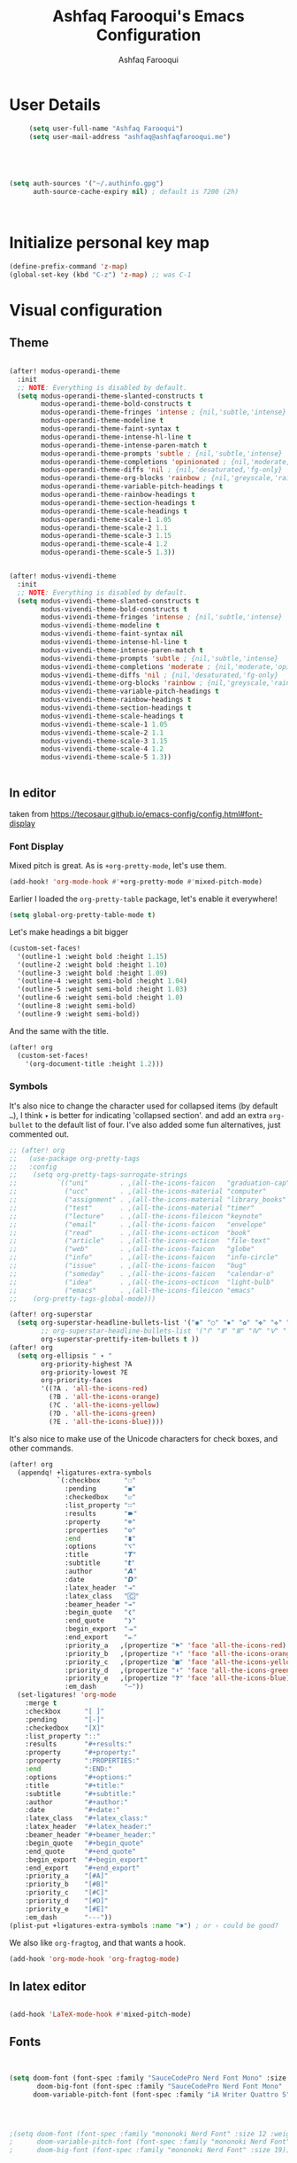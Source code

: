 # -*- mode: org; coding: utf-8; -*-
#+TITLE: Ashfaq Farooqui's Emacs Configuration
#+AUTHOR: Ashfaq Farooqui
#+EMAIL: ashfaq@ashfaqfarooqui.me
#+OPTIONS: toc:3 num:nil
#+startup: overview



* User Details
#+begin_src emacs-lisp
     (setq user-full-name "Ashfaq Farooqui")
     (setq user-mail-address "ashfaq@ashfaqfarooqui.me")





(setq auth-sources '("~/.authinfo.gpg")
      auth-source-cache-expiry nil) ; default is 7200 (2h)



#+end_src
* Initialize personal key map
#+begin_src emacs-lisp
(define-prefix-command 'z-map)
(global-set-key (kbd "C-z") 'z-map) ;; was C-1

#+end_src
#+RESULTS:
: org-mode
* Visual  configuration
** Theme
#+BEGIN_SRC emacs-lisp

(after! modus-operandi-theme
  :init
  ;; NOTE: Everything is disabled by default.
  (setq modus-operandi-theme-slanted-constructs t
        modus-operandi-theme-bold-constructs t
        modus-operandi-theme-fringes 'intense ; {nil,'subtle,'intense}
        modus-operandi-theme-modeline t
        modus-operandi-theme-faint-syntax t
        modus-operandi-theme-intense-hl-line t
        modus-operandi-theme-intense-paren-match t
        modus-operandi-theme-prompts 'subtle ; {nil,'subtle,'intense}
        modus-operandi-theme-completions 'opinionated ; {nil,'moderate,'opinionated}
        modus-operandi-theme-diffs 'nil ; {nil,'desaturated,'fg-only}
        modus-operandi-theme-org-blocks 'rainbow ; {nil,'greyscale,'rainbow}
        modus-operandi-theme-variable-pitch-headings t
        modus-operandi-theme-rainbow-headings t
        modus-operandi-theme-section-headings t
        modus-operandi-theme-scale-headings t
        modus-operandi-theme-scale-1 1.05
        modus-operandi-theme-scale-2 1.1
        modus-operandi-theme-scale-3 1.15
        modus-operandi-theme-scale-4 1.2
        modus-operandi-theme-scale-5 1.3))


(after! modus-vivendi-theme
  :init
  ;; NOTE: Everything is disabled by default.
  (setq modus-vivendi-theme-slanted-constructs t
        modus-vivendi-theme-bold-constructs t
        modus-vivendi-theme-fringes 'intense ; {nil,'subtle,'intense}
        modus-vivendi-theme-modeline t
        modus-vivendi-theme-faint-syntax nil
        modus-vivendi-theme-intense-hl-line t
        modus-vivendi-theme-intense-paren-match t
        modus-vivendi-theme-prompts 'subtle ; {nil,'subtle,'intense}
        modus-vivendi-theme-completions 'moderate ; {nil,'moderate,'opinionated}
        modus-vivendi-theme-diffs 'nil ; {nil,'desaturated,'fg-only}
        modus-vivendi-theme-org-blocks 'rainbow ; {nil,'greyscale,'rainbow}
        modus-vivendi-theme-variable-pitch-headings t
        modus-vivendi-theme-rainbow-headings t
        modus-vivendi-theme-section-headings t
        modus-vivendi-theme-scale-headings t
        modus-vivendi-theme-scale-1 1.05
        modus-vivendi-theme-scale-2 1.1
        modus-vivendi-theme-scale-3 1.15
        modus-vivendi-theme-scale-4 1.2
        modus-vivendi-theme-scale-5 1.3))


#+END_SRC

#+RESULTS:
: 1.3

** In editor
taken from https://tecosaur.github.io/emacs-config/config.html#font-display
*** Font Display
Mixed pitch is great. As is ~+org-pretty-mode~, let's use them.
#+begin_src emacs-lisp
(add-hook! 'org-mode-hook #'+org-pretty-mode #'mixed-pitch-mode)
#+end_src

#+RESULTS:

Earlier I loaded the ~org-pretty-table~ package, let's enable it everywhere!
#+begin_src emacs-lisp
(setq global-org-pretty-table-mode t)
#+end_src

#+RESULTS:
: t

Let's make headings a bit bigger
#+begin_src emacs-lisp
(custom-set-faces!
  '(outline-1 :weight bold :height 1.15)
  '(outline-2 :weight bold :height 1.10)
  '(outline-3 :weight bold :height 1.09)
  '(outline-4 :weight semi-bold :height 1.04)
  '(outline-5 :weight semi-bold :height 1.03)
  '(outline-6 :weight semi-bold :height 1.0)
  '(outline-8 :weight semi-bold)
  '(outline-9 :weight semi-bold))
#+end_src

#+RESULTS:
| doom--customize-themes-h-25 |

And the same with the title.
#+begin_src emacs-lisp
(after! org
  (custom-set-faces!
    '(org-document-title :height 1.2)))
#+end_src
*** Symbols
It's also nice to change the character used for collapsed items (by default ~…~),
I think ~▾~ is better for indicating 'collapsed section'.
and add an extra ~org-bullet~ to the default list of four.
I've also added some fun alternatives, just commented out.
#+begin_src emacs-lisp
;; (after! org
;;   (use-package org-pretty-tags
;;   :config
;;    (setq org-pretty-tags-surrogate-strings
;;          `(("uni"        . ,(all-the-icons-faicon   "graduation-cap" :face 'all-the-icons-purple  :v-adjust 0.01))
;;            ("ucc"        . ,(all-the-icons-material "computer"       :face 'all-the-icons-silver  :v-adjust 0.01))
;;            ("assignment" . ,(all-the-icons-material "library_books"  :face 'all-the-icons-orange  :v-adjust 0.01))
;;            ("test"       . ,(all-the-icons-material "timer"          :face 'all-the-icons-red     :v-adjust 0.01))
;;            ("lecture"    . ,(all-the-icons-fileicon "keynote"        :face 'all-the-icons-orange  :v-adjust 0.01))
;;            ("email"      . ,(all-the-icons-faicon   "envelope"       :face 'all-the-icons-blue    :v-adjust 0.01))
;;            ("read"       . ,(all-the-icons-octicon  "book"           :face 'all-the-icons-lblue   :v-adjust 0.01))
;;            ("article"    . ,(all-the-icons-octicon  "file-text"      :face 'all-the-icons-yellow  :v-adjust 0.01))
;;            ("web"        . ,(all-the-icons-faicon   "globe"          :face 'all-the-icons-green   :v-adjust 0.01))
;;            ("info"       . ,(all-the-icons-faicon   "info-circle"    :face 'all-the-icons-blue    :v-adjust 0.01))
;;            ("issue"      . ,(all-the-icons-faicon   "bug"            :face 'all-the-icons-red     :v-adjust 0.01))
;;            ("someday"    . ,(all-the-icons-faicon   "calendar-o"     :face 'all-the-icons-cyan    :v-adjust 0.01))
;;            ("idea"       . ,(all-the-icons-octicon  "light-bulb"     :face 'all-the-icons-yellow  :v-adjust 0.01))
;;            ("emacs"      . ,(all-the-icons-fileicon "emacs"          :face 'all-the-icons-lpurple :v-adjust 0.01))))
;;    (org-pretty-tags-global-mode)))

(after! org-superstar
  (setq org-superstar-headline-bullets-list '("◉" "○" "✸" "✿" "✤" "✜" "◆" "▶")
        ;; org-superstar-headline-bullets-list '("Ⅰ" "Ⅱ" "Ⅲ" "Ⅳ" "Ⅴ" "Ⅵ" "Ⅶ" "Ⅷ" "Ⅸ" "Ⅹ")
        org-superstar-prettify-item-bullets t ))
(after! org
  (setq org-ellipsis " ▾ "
        org-priority-highest ?A
        org-priority-lowest ?E
        org-priority-faces
        '((?A . 'all-the-icons-red)
          (?B . 'all-the-icons-orange)
          (?C . 'all-the-icons-yellow)
          (?D . 'all-the-icons-green)
          (?E . 'all-the-icons-blue))))
#+end_src
It's also nice to make use of the Unicode characters for check boxes, and other commands.
#+begin_src emacs-lisp
(after! org
  (appendq! +ligatures-extra-symbols
            `(:checkbox      "☐"
              :pending       "◼"
              :checkedbox    "☑"
              :list_property "∷"
              :results       "🠶"
              :property      "☸"
              :properties    "⚙"
              :end           "∎"
              :options       "⌥"
              :title         "𝙏"
              :subtitle      "𝙩"
              :author        "𝘼"
              :date          "𝘿"
              :latex_header  "⇥"
              :latex_class   "🄲"
              :beamer_header "↠"
              :begin_quote   "❮"
              :end_quote     "❯"
              :begin_export  "⯮"
              :end_export    "⯬"
              :priority_a   ,(propertize "⚑" 'face 'all-the-icons-red)
              :priority_b   ,(propertize "⬆" 'face 'all-the-icons-orange)
              :priority_c   ,(propertize "■" 'face 'all-the-icons-yellow)
              :priority_d   ,(propertize "⬇" 'face 'all-the-icons-green)
              :priority_e   ,(propertize "❓" 'face 'all-the-icons-blue)
              :em_dash       "—"))
  (set-ligatures! 'org-mode
    :merge t
    :checkbox      "[ ]"
    :pending       "[-]"
    :checkedbox    "[X]"
    :list_property "::"
    :results       "#+results:"
    :property      "#+property:"
    :property      ":PROPERTIES:"
    :end           ":END:"
    :options       "#+options:"
    :title         "#+title:"
    :subtitle      "#+subtitle:"
    :author        "#+author:"
    :date          "#+date:"
    :latex_class   "#+latex_class:"
    :latex_header  "#+latex_header:"
    :beamer_header "#+beamer_header:"
    :begin_quote   "#+begin_quote"
    :end_quote     "#+end_quote"
    :begin_export  "#+begin_export"
    :end_export    "#+end_export"
    :priority_a    "[#A]"
    :priority_b    "[#B]"
    :priority_c    "[#C]"
    :priority_d    "[#D]"
    :priority_e    "[#E]"
    :em_dash       "---"))
(plist-put +ligatures-extra-symbols :name "⁍") ; or › could be good?
#+end_src
We also like ~org-fragtog~, and that wants a hook.
#+begin_src emacs-lisp
(add-hook 'org-mode-hook 'org-fragtog-mode)
#+end_src

** In latex editor
#+BEGIN_SRC emacs-lisp

(add-hook 'LaTeX-mode-hook #'mixed-pitch-mode)

#+END_SRC
** Fonts
#+BEGIN_SRC emacs-lisp


(setq doom-font (font-spec :family "SauceCodePro Nerd Font Mono" :size 30)
       doom-big-font (font-spec :family "SauceCodePro Nerd Font Mono" :size 40)
      doom-variable-pitch-font (font-spec :family "iA Writer Quattro S" :size 24))




;(setq doom-font (font-spec :family "mononoki Nerd Font" :size 12 :weight 'semi-light)
;      doom-variable-pitch-font (font-spec :family "mononoki Nerd Font") ; inherits `doom-font''s :size
;      doom-big-font (font-spec :family "mononoki Nerd Font" :size 19))




;(setq doom-font (font-spec :family "mononoki Nerd Font" :size 12 :weight 'semi-light)
;      doom-variable-pitch-font (font-spec :family "Fira Sans") ; inherits `doom-font''s :size
;      doom-unicode-font (font-spec :family "mononoki Nerd Font" :size 12)
;      doom-big-font (font-spec :family "Fira Mono" :size 19))


;(setq doom-font (font-spec :family "Mononoki Nerd Font" :size 30)
;      doom-big-font (font-spec :family "Mononoki Nerd Font" :size 36)
;      doom-variable-pitch-font (font-spec :family "iA Writer Quattro S" :size 24)
;)



;(setq doom-font (font-spec :family "iA Writer Quattro S" :size 24)
;      doom-big-font (font-spec :family "iA Writer Quattro S" :size 36)
;      doom-variable-pitch-font (font-spec :family "iA Writer Quattro S" :size 24)
;      doom-serif-font (font-spec :family "iA Writer Quattro S" :weight 'light))


#+END_SRC

#+RESULTS:
: #<font-spec nil nil iA\ Writer\ Quattro\ S nil nil nil nil nil 24 nil nil nil nil>
** Rainbow mode
#+BEGIN_SRC emacs-lisp
(use-package! rainbow-mode
  :after rainbow-delimiter
:init (rainbow-mode))

#+END_SRC

** nyan mode
#+BEGIN_SRC emacs-lisp
    (after! nyan-mode
         :init
        (nyan-mode))


#+END_SRC
** Heaven and hell

#+begin_src emacs-lisp
(use-package! heaven-and-hell
  :init
  (setq heaven-and-hell-theme-type 'dark) ;; Omit to use light by default
  (setq heaven-and-hell-themes
        '((light . modus-operandi)
          (dark . modus-vivendi))) ;; Themes can be the list: (dark . (tsdh-dark wombat))
  ;; Optionall, load themes without asking for confirmation.
  (setq heaven-and-hell-load-theme-no-confirm t)

  :bind (("C-c <f6>" . heaven-and-hell-load-default-theme)
         ("<f6>" . heaven-and-hell-toggle-theme)))

(add-hook 'after-init-hook 'heaven-and-hell-init-hook)
#+end_src

#+RESULTS:
: heaven-and-hell-toggle-theme
* Stuff
** elfeed




#+BEGIN_SRC emacs-lisp

        (after! elfeed

  (elfeed-org)
  (use-package! elfeed-link)

  (setq elfeed-search-filter "@1-week-ago +unread"
        elfeed-search-print-entry-function '+rss/elfeed-search-print-entry
        elfeed-search-title-min-width 80
        elfeed-show-entry-switch #'pop-to-buffer
        elfeed-show-entry-delete #'+rss/delete-pane
        elfeed-show-refresh-function #'+rss/elfeed-show-refresh--better-style
        shr-max-image-proportion 0.6)

  (add-hook! 'elfeed-show-mode-hook (hide-mode-line-mode 1))
  (add-hook! 'elfeed-search-update-hook #'hide-mode-line-mode)

  (defface elfeed-show-title-face '((t (:weight ultrabold :slant italic :height 1.5)))
    "title face in elfeed show buffer"
    :group 'elfeed)
  (defface elfeed-show-author-face `((t (:weight light)))
    "title face in elfeed show buffer"
    :group 'elfeed)
  (set-face-attribute 'elfeed-search-title-face nil
                      :foreground 'nil
                      :weight 'light)

  (defadvice! +rss-elfeed-wrap-h-nicer ()
    "Enhances an elfeed entry's readability by wrapping it to a width of
`fill-column' and centering it with `visual-fill-column-mode'."
    :override #'+rss-elfeed-wrap-h
    (let ((inhibit-read-only t)
          (inhibit-modification-hooks t))
      (setq-local truncate-lines nil)
      (setq-local shr-width 120)
      (setq-local line-spacing 0.2)
      (setq-local visual-fill-column-center-text t)
      (visual-fill-column-mode)
      ;; (setq-local shr-current-font '(:family "Merriweather" :height 1.2))
      (set-buffer-modified-p nil)))

  (defun +rss/elfeed-search-print-entry (entry)
    "Print ENTRY to the buffer."
    (let* ((elfeed-goodies/tag-column-width 40)
           (elfeed-goodies/feed-source-column-width 30)
           (title (or (elfeed-meta entry :title) (elfeed-entry-title entry) ""))
           (title-faces (elfeed-search--faces (elfeed-entry-tags entry)))
           (feed (elfeed-entry-feed entry))
           (feed-title
            (when feed
              (or (elfeed-meta feed :title) (elfeed-feed-title feed))))
           (tags (mapcar #'symbol-name (elfeed-entry-tags entry)))
           (tags-str (concat (mapconcat 'identity tags ",")))
           (title-width (- (window-width) elfeed-goodies/feed-source-column-width
                           elfeed-goodies/tag-column-width 4))

           (tag-column (elfeed-format-column
                        tags-str (elfeed-clamp (length tags-str)
                                               elfeed-goodies/tag-column-width
                                               elfeed-goodies/tag-column-width)
                        :left))
           (feed-column (elfeed-format-column
                         feed-title (elfeed-clamp elfeed-goodies/feed-source-column-width
                                                  elfeed-goodies/feed-source-column-width
                                                  elfeed-goodies/feed-source-column-width)
                         :left)))

      (insert (propertize feed-column 'face 'elfeed-search-feed-face) " ")
      (insert (propertize tag-column 'face 'elfeed-search-tag-face) " ")
      (insert (propertize title 'face title-faces 'kbd-help title))
      (setq-local line-spacing 0.2)))

  (defun +rss/elfeed-show-refresh--better-style ()
    "Update the buffer to match the selected entry, using a mail-style."
    (interactive)
    (let* ((inhibit-read-only t)
           (title (elfeed-entry-title elfeed-show-entry))
           (date (seconds-to-time (elfeed-entry-date elfeed-show-entry)))
           (author (elfeed-meta elfeed-show-entry :author))
           (link (elfeed-entry-link elfeed-show-entry))
           (tags (elfeed-entry-tags elfeed-show-entry))
           (tagsstr (mapconcat #'symbol-name tags ", "))
           (nicedate (format-time-string "%a, %e %b %Y %T %Z" date))
           (content (elfeed-deref (elfeed-entry-content elfeed-show-entry)))
           (type (elfeed-entry-content-type elfeed-show-entry))
           (feed (elfeed-entry-feed elfeed-show-entry))
           (feed-title (elfeed-feed-title feed))
           (base (and feed (elfeed-compute-base (elfeed-feed-url feed)))))
      (erase-buffer)
      (insert "\n")
      (insert (format "%s\n\n" (propertize title 'face 'elfeed-show-title-face)))
      (insert (format "%s\t" (propertize feed-title 'face 'elfeed-search-feed-face)))
      (when (and author elfeed-show-entry-author)
        (insert (format "%s\n" (propertize author 'face 'elfeed-show-author-face))))
      (insert (format "%s\n\n" (propertize nicedate 'face 'elfeed-log-date-face)))
      (when tags
        (insert (format "%s\n"
                        (propertize tagsstr 'face 'elfeed-search-tag-face))))
      ;; (insert (propertize "Link: " 'face 'message-header-name))
      ;; (elfeed-insert-link link link)
      ;; (insert "\n")
      (cl-loop for enclosure in (elfeed-entry-enclosures elfeed-show-entry)
               do (insert (propertize "Enclosure: " 'face 'message-header-name))
               do (elfeed-insert-link (car enclosure))
               do (insert "\n"))
      (insert "\n")
      (if content
          (if (eq type 'html)
              (elfeed-insert-html content base)
            (insert content))
        (insert (propertize "(empty)\n" 'face 'italic)))
      (goto-char (point-min))))

  )
(after! elfeed-org
:config
(add-hook! 'elfeed-search-mode-hook 'elfeed-update)
(setq elfeed-db-directory "~/Documents/elfeed")
(setq rmh-elfeed-org-files (list "~/.doom.d/elfeed.org"))

;taken from https://protesilaos.com/dotemacs/#h:0cd8ddab-55d1-40df-b3db-1234850792ba
 (defun prot/elfeed-show-eww (&optional link)
    "Browse current `elfeed' entry link in `eww'.
Only show the readable part once the website loads.  This can
fail on poorly-designed websites."
    (interactive)
    (let* ((entry (if (eq major-mode 'elfeed-show-mode)
                      elfeed-show-entry
                    (elfeed-search-selected :ignore-region)))
           (link (if link link (elfeed-entry-link entry))))
      (eww link)
      (add-hook 'eww-after-render-hook 'eww-readable nil t)))


(defun prot/elfeed-search-other-window (&optional arg)
    "Browse `elfeed' entry in the other window.
With \\[universal-argument] browse the entry in `eww' using the
`prot/elfeed-show-eww' wrapper."
    (interactive "P")
    (let* ((entry (if (eq major-mode 'elfeed-show-mode)
                      elfeed-show-entry
                    (elfeed-search-selected :ignore-region)))
           (link (elfeed-entry-link entry))
           (win (selected-window)))
      (with-current-buffer (get-buffer "*elfeed-search*")
        (unless (one-window-p)              ; experimental
          (delete-other-windows win))
        (split-window win (/ (frame-height) 5) 'below)
        (other-window 1)
        (if arg
            (progn
              (when (eq major-mode 'elfeed-search-mode)
                (elfeed-search-untag-all-unread))
              (prot/elfeed-show-eww link))
          (elfeed-search-show-entry entry)))))

 (defvar prot/elfeed-mpv-hook nil
    "Hook called before `prot/elfeed-mpv-dwim'.")

  ;; TODO make this buffer more useful, such as running it in a
  ;; shell-aware mode.
  (defun prot/elfeed-mpv-buffer ()
    "Prepare \"*elfeed-mpv-output*\" buffer.
For use by `prot/elfeed-mpv-dwim'.  To be called from
`prot/elfeed-mpv-hook'."
    (let ((buf (get-buffer "*elfeed-mpv-output*"))
          (inhibit-read-only t))
      (with-current-buffer buf
        (erase-buffer))))

  (defun prot/elfeed-mpv-dwim ()
    "Play entry link with external `mpv' program.
When there is an audio enclosure (podcast), play just the audio.
Else spawn a video player at a resolution that accounts for the
current monitor's width."
    (interactive)
    (let* ((entry (if (eq major-mode 'elfeed-show-mode)
                      elfeed-show-entry
                    (elfeed-search-selected :ignore-region)))
           (link (elfeed-entry-link entry))
           (enclosure (elt (car (elfeed-entry-enclosures entry)) 0)) ; fragile?
           (audio "--no-video")
           ;; Here the display width checks if I am on the laptop
           (height (if (<= (display-pixel-width ) 1366) 720 1080))
           (video (format "--ytdl-format=bestvideo[height<=?%s]+bestaudio/best" height))
           (buf (pop-to-buffer "*elfeed-mpv-output*")))
      (run-hooks 'prot/elfeed-mpv-hook)
      (if enclosure              ; make this its own parametrised function
          (progn
            (start-process "audio-mpv" buf "mpv" audio enclosure)
            (message (concat "Launching MPV for " (propertize enclosure 'face 'success))))
        (start-process "video-mpv" buf "mpv" video link)
        (message (concat "Launching MPV for " (propertize link 'face 'success))))))

   (defun prot/elfeed-show-archive ()
    "Create an archive copy of the current `elfeed' entry."
    (interactive)
    (let* ((entry (if (eq major-mode 'elfeed-show-mode)
                      elfeed-show-entry
                    (elfeed-search-selected :ignore-region)))
           ;; TODO how to cleanly add hyphens instead of spaces?
           (title (elfeed-entry-title entry))
           (elfeed-show-truncate-long-urls nil)
           (archives "~/Documents/feeds/")
           (file (format "%s%s.org" archives title)))
      (unless (file-exists-p archives)
        (make-directory archives t))
      (when (derived-mode-p 'elfeed-show-mode)
        ;; Refresh to expand truncated URLs
        (elfeed-show-refresh)
        (write-file file t)
        (message "Saved buffer at %s" file))))

   (add-hook 'prot/elfeed-mpv-hook #'prot/elfeed-mpv-buffer)

(map! :map elfeed-search-mode-map
"e" #'prot/elfeed-show-eww
"o" #'prot/elfeed-search-other-window
"v" #'prot/elfeed-mpv-dwim
:map elfeed-show-mode-map
"e" #'prot/elfeed-show-eww
"v" #'prot/elfeed-mpv-dwim
"a" #'prot/elfeed-show-archive
)


)

#+END_SRC

#+RESULTS:

*** TODO Elfeed video and podcasts
** COMMENT Ibuffer
#+BEGIN_SRC emacs-lisp
  (after! ibuffer
    (progn (setq ibuffer-saved-filter-groups
                 (quote (("default"
                          ("dired" (mode . dired-mode))
                          ("org" (name . "^.*org$"))
                          ("web" (or (mode . web-mode) (mode . js2-mode)))
                          ("shell" (or (mode . eshell-mode) (mode . shell-mode)))
                          ("latex" (or (mode . latex-mode)
                                       (name . "^.*tex$")
                                       (filename . "ShareLaTeX") ))
                          ("mu4e" (or
                                   (mode . mu4e-compose-mode)
                                   (name . "\*mu4e\*")
                                   ))
                          ("programming" (or
                                          (mode . python-mode)
                                          (mode . c++-mode)
                                          (mode . scala-mode)
                                          (mode . haskell-mode)))
                          ("Magit" (name . "\\*magit\\*"))
                          ("emacs-config" (or (filename . ".doom.d")
                                              (filename . "emacs-config")))

                          ("emacs" (or
                                    (name . "^\\*scratch\\*$")
                                    (name . "^\\*Messages\\*$")))
                          ))))
           (add-hook 'ibuffer-mode-hook
                     (lambda ()
                       (ibuffer-auto-mode 1)
                       (ibuffer-switch-to-saved-filter-groups "default"))))
    (setq ibuffer-show-empty-filter-groups nil)

    )
    (defalias 'list-buffers 'ibuffer-other-window)

#+END_SRC

#+RESULTS:
: list-buffers


*** COMMENT hydra ibuf
#+BEGIN_SRC emacs-lisp
  (defhydra hydra-ibuffer-main (:color pink :hint nil)
    "
   ^Navigation^ | ^Mark^        | ^Actions^        | ^View^
  -^----------^-+-^----^--------+-^-------^--------+-^----^-------
    _k_:    ʌ   | _m_: mark     | _D_: delete      | _g_: refresh
   _RET_: visit | _u_: unmark   | _S_: save        | _s_: sort
    _j_:    v   | _*_: specific | _a_: all actions | _/_: filter
  -^----------^-+-^----^--------+-^-------^--------+-^----^-------
  "
    ("j" ibuffer-forward-line)
    ("RET" ibuffer-visit-buffer :color blue)
    ("k" ibuffer-backward-line)

    ("m" ibuffer-mark-forward)
    ("u" ibuffer-unmark-forward)
    ("*" hydra-ibuffer-mark/body :color blue)

    ("D" ibuffer-do-delete)
    ("S" ibuffer-do-save)
    ("a" hydra-ibuffer-action/body :color blue)

    ("g" ibuffer-update)
    ("s" hydra-ibuffer-sort/body :color blue)
    ("/" hydra-ibuffer-filter/body :color blue)

    ("o" ibuffer-visit-buffer-other-window "other window" :color blue)
    ("q" quit-window "quit ibuffer" :color blue)
    ("." nil "toggle hydra" :color blue))

  (defhydra hydra-ibuffer-mark (:color teal :columns 5
                                :after-exit (hydra-ibuffer-main/body))
    "Mark"
    ("*" ibuffer-unmark-all "unmark all")
    ("M" ibuffer-mark-by-mode "mode")
    ("m" ibuffer-mark-modified-buffers "modified")
    ("u" ibuffer-mark-unsaved-buffers "unsaved")
    ("s" ibuffer-mark-special-buffers "special")
    ("r" ibuffer-mark-read-only-buffers "read-only")
    ("/" ibuffer-mark-dired-buffers "dired")
    ("e" ibuffer-mark-dissociated-buffers "dissociated")
    ("h" ibuffer-mark-help-buffers "help")
    ("z" ibuffer-mark-compressed-file-buffers "compressed")
    ("b" hydra-ibuffer-main/body "back" :color blue))

  (defhydra hydra-ibuffer-action (:color teal :columns 4
                                  :after-exit
                                  (if (eq major-mode 'ibuffer-mode)
                                      (hydra-ibuffer-main/body)))
    "Action"
    ("A" ibuffer-do-view "view")
    ("E" ibuffer-do-eval "eval")
    ("F" ibuffer-do-shell-command-file "shell-command-file")
    ("I" ibuffer-do-query-replace-regexp "query-replace-regexp")
    ("H" ibuffer-do-view-other-frame "view-other-frame")
    ("N" ibuffer-do-shell-command-pipe-replace "shell-cmd-pipe-replace")
    ("M" ibuffer-do-toggle-modified "toggle-modified")
    ("O" ibuffer-do-occur "occur")
    ("P" ibuffer-do-print "print")
    ("Q" ibuffer-do-query-replace "query-replace")
    ("R" ibuffer-do-rename-uniquely "rename-uniquely")
    ("T" ibuffer-do-toggle-read-only "toggle-read-only")
    ("U" ibuffer-do-replace-regexp "replace-regexp")
    ("V" ibuffer-do-revert "revert")
    ("W" ibuffer-do-view-and-eval "view-and-eval")
    ("X" ibuffer-do-shell-command-pipe "shell-command-pipe")
    ("b" nil "back"))

  (defhydra hydra-ibuffer-sort (:color amaranth :columns 3)
    "Sort"
    ("i" ibuffer-invert-sorting "invert")
    ("a" ibuffer-do-sort-by-alphabetic "alphabetic")
    ("v" ibuffer-do-sort-by-recency "recently used")
    ("s" ibuffer-do-sort-by-size "size")
    ("f" ibuffer-do-sort-by-filename/process "filename")
    ("m" ibuffer-do-sort-by-major-mode "mode")
    ("b" hydra-ibuffer-main/body "back" :color blue))

  (defhydra hydra-ibuffer-filter (:color amaranth :columns 4)
    "Filter"
    ("m" ibuffer-filter-by-used-mode "mode")
    ("M" ibuffer-filter-by-derived-mode "derived mode")
    ("n" ibuffer-filter-by-name "name")
    ("c" ibuffer-filter-by-content "content")
    ("e" ibuffer-filter-by-predicate "predicate")
    ("f" ibuffer-filter-by-filename "filename")
    (">" ibuffer-filter-by-size-gt "size")
    ("<" ibuffer-filter-by-size-lt "size")
    ("/" ibuffer-filter-disable "disable")
    ("b" hydra-ibuffer-main/body "back" :color blue))


  (define-key ibuffer-mode-map "." 'hydra-ibuffer-main/body)
(add-hook 'ibuffer-hook #'hydra-ibuffer-main/body)
#+END_SRC

** Supersave
#+begin_src emacs-lisp
(after! super-save
(super-save-mode +1))
(setq super-save-exclude '(".gpg"))
(setq super-save-auto-save-when-idle t)
#+END_SRC
** Swiper, avy, counsel
Look at what we need from here. its mainly the key bindings I require for swiper and avy.
#+BEGIN_SRC emacs-lisp

(after! ivy
(setq counsel-grep-base-command
      "rg -i -M 120 --no-heading --line-number --color never %s %s")

;  (setq avy-timeout-seconds 2.0)

 (map!
        :desc "Search swiper-isearch" "C-s" #'swiper-isearch)


(define-key global-map "\C-zb" 'swiper-isearch)
(define-key global-map "\C-zc" 'avy-goto-char-2)
(define-key global-map "\C-zw" 'avy-goto-word)
(define-key global-map "\C-zl" 'avy-goto-line)
)
#+END_SRC
** Alert
#+BEGIN_SRC emacs-lisp
(after! alert
  :config
  (if (executable-find "notify-send")
      (setq alert-default-style 'libnotify)))
#+END_SRC
** COMMENT Undo tree
#+BEGIN_SRC emacs-lisp
(after! undo-tree


  (setq undo-tree-auto-save-history t)

  ;; Compress the history files as .gz files
  (advice-add 'undo-tree-make-history-save-file-name :filter-return
              (lambda (return-val) (concat return-val ".gz")))

  ;; Persistent undo-tree history across emacs sessions
  (setq af/undo-tree-history-dir (let ((dir (concat user-emacs-directory
                                                    "undo-tree-history/")))
                                   (make-directory dir :parents)
                                   dir))
  (setq undo-tree-history-directory-alist `(("." . ,af/undo-tree-history-dir)))

  (global-undo-tree-mode)
  )
#+END_SRC

#+RESULTS:
: t

** COMMENT Ledger mode
#+BEGIN_SRC emacs-lisp
   (after! ledger-mode
    :init
     (setq ledger-clear-whole-transactions 1)
     :mode ("\\.ledger$" . ledger-mode)
   :init
   (defvar my/ledger-file
     (expand-file-name "~/Orgs/Finances/")
     "Where the ledger journal is kept.")
   (setq file-ledger "finances.ledger")
     :config
   (setq ledger-post-amount-alignment-column 70)
    (setq ledger-post-amount-alignment-at :decimal)
    ;; There is a correct way to write dates:
    ;; https://xkcd.com/1179/
    (setq ledger-use-iso-dates t)
  (setq ledger-reports '(("on-hand" "ledger -f %(ledger-file) --color bal \"(Assets:Checking|Savings|Liabilities)\"")
                         ("bal" "ledger -f %(ledger-file) --color bal")
                         ("reg" "ledger -f %(ledger-file) --color reg")
                         ("payee" "ledger -f %(ledger-file) --color  reg @%(payee)")
                         ("account" "ledger -f %(ledger-file) --color reg %(account)")
                         ("budgeted" "ledger --unbudgeted --monthly register ^expenses -f %(ledger-file)")
                         ("unbudgeted" "ledger --budgeted --monthly register ^expenses -f %(ledger-file)") )))
   (use-package! flycheck-ledger
         :mode "\\.ledger$'")


#+END_SRC
** Wrap paragraphs automatically
I dont like =AutoFillMode= which  automatically wraps paragraphs, kinda
like hitting =M-q=. But i like wrapped paragraphs, hence use visual fill
mode

#+BEGIN_SRC emacs-lisp
      (add-hook 'LaTeX-mode-hook 'visual-line-mode)
      (add-hook 'text-mode-hook 'visual-line-mode)
      (add-hook 'org-mode-hook 'visual-line-mode)


(use-package! visual-fill-column
:config
  (add-hook 'visual-line-mode-hook #'visual-fill-column-mode)
  (advice-add 'text-scale-adjust :after
    #'visual-fill-column-adjust)
  (setq visual-fill-column-width 100)
  (setq-default fill-column 100)
   (setq visual-fill-column-center-text t)
   )
#+END_SRC
#+RESULTS:
: t

** smartparens
#+BEGIN_SRC emacs-lisp

(after! smartparens
  :init
  (map! :map smartparens-mode-map
        "C-M-f" #'sp-forward-sexp
        "C-M-b" #'sp-backward-sexp
        "C-M-u" #'sp-backward-up-sexp
        "C-M-d" #'sp-down-sexp
        "C-M-p" #'sp-backward-down-sexp
        "C-M-n" #'sp-up-sexp
        "C-M-s" #'sp-splice-sexp
        "C-)" #'sp-forward-slurp-sexp
        "C-}" #'sp-forward-barf-sexp
        "C-(" #'sp-backward-slurp-sexp
        "C-M-)" #'sp-backward-slurp-sexp
        "C-M-)" #'sp-backward-barf-sexp))

#+END_SRC
** dubcaps mode
#+BEGIN_SRC emacs-lisp
(after! org
(defun dcaps-to-scaps ()
  "Convert word in DOuble CApitals to Single Capitals."
  (interactive)
  (and (= ?w (char-syntax (char-before)))
       (save-excursion
         (let ((end (point)))
           (and (if (called-interactively-p)
                    (skip-syntax-backward "w")
                  (= -3 (skip-syntax-backward "w")))
                (let (case-fold-search)
                  (looking-at "\\b[[:upper:]]\\{2\\}[[:lower:]]"))
                (capitalize-region (point) end))))))
(add-hook 'post-self-insert-hook #'dcaps-to-scaps nil 'local)

        (define-minor-mode dubcaps-mode
  "Toggle `dubcaps-mode'.  Converts words in DOuble CApitals to
Single Capitals as you type."
  :init-value nil
  :lighter (" DC")
  (if dubcaps-mode
      (add-hook 'post-self-insert-hook #'dcaps-to-scaps nil 'local)
    (remove-hook 'post-self-insert-hook #'dcaps-to-scaps 'local)))


        (add-hook 'text-mode-hook #'dubcaps-mode)
        (add-hook 'orgZ-mode-hook #'dubcaps-mode))
#+END_SRC
** info colors
#+BEGIN_SRC emacs-lisp

(use-package! info-colors
  :commands (info-colors-fontify-node))

(add-hook 'Info-selection-hook 'info-colors-fontify-node)

;(add-hook 'Info-mode-hook #'mixed-pitch-mode)



#+END_SRC
** Plaintext ascii colors
#+BEGIN_SRC emacs-lisp
(after! text-mode
  (add-hook! 'text-mode-hook
             ;; Apply ANSI color codes
             (with-silent-modifications
               (ansi-color-apply-on-region (point-min) (point-max)))))

#+END_SRC
** Gif screencast
Taken from https://tecosaur.github.io/emacs-config/config.html#package-loading
#+BEGIN_SRC emacs-lisp



(use-package! gif-screencast
  :commands gif-screencast-mode
  :config
  (map! :map gif-screencast-mode-map
        :g "<f8>" #'gif-screencast-toggle-pause
        :g "<f9>" #'gif-screencast-stop)
  (setq gif-screencast-program "maim"
        gif-screencast-args `("--quality" "3" "-i" ,(string-trim-right
                                                     (shell-command-to-string
                                                      "xdotool getactivewindow")))
        gif-screencast-optimize-args '("--batch" "--optimize=3" "--usecolormap=/tmp/doom-color-theme"))
  (defun gif-screencast-write-colormap ()
    (f-write-text
     (replace-regexp-in-string
      "\n+" "\n"
      (mapconcat (lambda (c) (if (listp (cdr c))
                                 (cadr c))) doom-themes--colors "\n"))
     'utf-8
     "/tmp/doom-color-theme" ))
  (gif-screencast-write-colormap)
  (add-hook 'doom-load-theme-hook #'gif-screencast-write-colormap))



#+END_SRC
* Org Mode
** org habit
#+BEGIN_SRC emacs-lisp
(after! org
(add-to-list 'org-modules 'org-habit t)
; position the habit graph on the agenda to the right of the default
(setq org-habit-graph-column 50)

(require 'org-habit)
(setq org-habit-following-days 7)
(setq org-habit-preceding-days 35)
(setq org-habit-show-habits t)
)



#+END_SRC

** Directory setup
Store my org files in =~/Orgs=, define an index file and an
archive of finished tasks in =archive.org=.

#+BEGIN_SRC emacs-lisp

(after! org
(setq org-directory "~/Orgs")

  (defun org-file-path (filename)
    "Return the absolute address of an org file, given its relative name."
    (concat (file-name-as-directory org-directory) filename))

  (setq org-inbox-file
        (concat (org-file-path "inbox-orgzly.org")))
  (setq org-personal-file (org-file-path "personal.org"))
  (setq org-index-file (org-file-path "index.org"))
  (setq org-phd-file (concat (org-file-path "PHD/Phd.org")))
(setq org-basb-main-file (concat (org-file-path "BASB/main.org")))
)

#+END_SRC
** Display preferences

I like to see an outline of pretty bullets instead of a list of asterisks.

#+BEGIN_SRC emacs-lisp
;(after! org
;(add-hook 'org-mode-hook
;            (lambda ()
;              (org-bullets-mode t))))
#+END_SRC
I like seeing a little downward-pointing arrow instead of the usual ellipsis
(=...=) that org displays when there's stuff under a header.

#+BEGIN_SRC emacs-lisp
(after! org   (setq org-ellipsis "⤵"))
#+END_SRC

Use syntax highlighting in source blocks while editing.

#+BEGIN_SRC emacs-lisp
(after! org  (setq org-src-fontify-natively t))
#+END_SRC


some more misc settings
#+BEGIN_SRC emacs-lisp
(after! org
(setq org-pretty-entities          t ; UTF8 all the things!
      org-support-shift-select     t ; holding shift and moving point should select things
      org-M-RET-may-split-line     nil ; M-RET may never split a line
      org-enforce-todo-dependencies t ; can't finish parent before children
      org-enforce-todo-checkbox-dependencies t ; can't finish parent before children
;      org-hide-emphasis-markers t ; make words italic or bold, hide / and *
      org-catch-invisible-edits 'error ; don't let me edit things I can't see
      org-startup-indented t) ; start with indentation setup
(setq org-startup-with-inline-images t) ; show inline images
(setq org-log-done t)
(setq org-goto-interface (quote outline-path-completion))

(setq org-special-ctrl-a/e t))
#+END_SRC
** Org-tags
#+BEGIN_SRC emacs-lisp
; Tags with fast selection keys
(after! org
(setq org-tag-alist (quote ((:startgroup)
                            ("@errand" . ?e)
                            ("@office" . ?o)
                            ("@home" . ?H)
                            (:endgroup)
                      ("Challenge" . ?1)
                      ("Average" . ?2)
                      ("Easy" . ?3)
                            ("crypt" . ?E)
                            ("NOTE" . ?n)
)))

; Allow setting single tags without the menu
(setq org-fast-tag-selection-single-key (quote expert))

; For tag searches ignore tasks with scheduled and deadline dates
(setq org-agenda-tags-todo-honor-ignore-options t)
)
#+END_SRC

#+RESULTS:
: t
** org-agenda
Use all the files to derive agenda.
#+BEGIN_SRC emacs-lisp
(after! org
(setq org-agenda-files (list org-index-file org-inbox-file org-basb-main-file))
                                          ;   (setq org-agenda-include-diary t)
                                          ;   (setq org-agenda-include-all-todo t)
  (setq org-habit-show-habits-only-for-today t)


  ;; Do not dim blocked tasks
  (setq org-agenda-dim-blocked-tasks nil)

  ;; Compact the block agenda view
  (setq org-agenda-compact-blocks t)




  (use-package! org-super-agenda
    :after org
    :config
    (org-super-agenda-mode t)
    (setq org-super-agenda-groups
          '(
            (:name "Today\n"
                   :time-grid t
                   :and(:scheduled today :not (:habit t))
                   )
            (:name "Important"
                   :priority "A")
            (:name "Overdue"
                   :deadline past)
            (:name "Habits\n"
                   :habit t)
            (:name "To Scheduled\n"
                   :scheduled nil)
            )  ;; end setq superagenda block
          )) ;; end whole super agenda block


  (add-to-list 'org-agenda-custom-commands
               '("u" "Unscheduled TODOs"
                 ((todo ""
                        ((org-agenda-overriding-header "\nUnscheduled TODO")
                         (org-agenda-skip-function '(org-agenda-skip-entry-if 'timestamp 'todo '("DONE" "CANCELLED" "MAYBE" "WAITING" "SOMEDAY"))))))) t)
)
#+END_SRC

#+RESULTS:
| n | Agenda and all TODOs | ((agenda ) (alltodo ))                 |
| u | Unscheduled TODOs    | ((todo  ((org-agenda-overriding-header |
** Capturing

Define a few common tasks as capture templates. Specifically, I frequently:

- Record ideas for future blog posts in =blog-ideas.org=,
- Record everything related to Phd stuff in =~/Phd Notebook.org=, and
- Maintain a todo list in =to-do.org=.
- Maintain a reading list in =to-read.org=

#+BEGIN_SRC emacs-lisp
(defun org-journal-find-location ()
  ;; Open today's journal, but specify a non-nil prefix argument in order to
  ;; inhibit inserting the heading; org-capture will insert the heading.
  (org-journal-new-entry t)
  ;; Position point on the journal's top-level heading so that org-capture
  ;; will add the new entry as a child entry.
  (goto-char (point-min)))

#+END_SRC

#+RESULTS:
: org-journal-find-location

#+BEGIN_SRC emacs-lisp
   (after! org   (setq org-capture-templates
            (quote (

                    ("p" "Protocol" entry (file+headline org-index-file "Links")
                     "* %^{Title}\nCaptured On: %U\nSource: %u, %c\n #+BEGIN_QUOTE\n%i\n#+END_QUOTE\n\n\n%?")
                    ("L" "Protocol Link" entry (file+headline org-index-file "Links")
                     "* %? [[%:link][%:description]] \nCaptured On: %U")

                    ("P" "Project" entry (file+headline org-basb-main-file "Projects")
                     (file "~/.doom.d/templates/newProjecttemplate.org") :empty-lines 1)

                    ("s" "Someday" entry (file+headline "~/Orgs/BASB/somedaymaybe.org" "Someday / Maybe")
                     "* SOMEDAY %?\n")
                    ("m" "Maybe" entry (file+headline "~/Orgs/BASB/somedaymaybe.org" "Someday / Maybe")
                     "* MAYBE %?\n")


                    ("n" "Notes"
                     entry
                     (file+headline org-index-file "Notes")
                     "* %u %? :NOTE:\n")

                    ("t" "Task"
                     entry
                     (file+headline org-index-file "Tasks")
                     "* TODO %?\n")

                     ("h" "health log")
                    ("hr" "Running" entry (file+headline  "~/Orgs/BASB/Areas/Health/log.org" "Running")
                     (file "~/.doom.d/templates/running.org") :empty-lines 1)

                    ("hs" "Sleep" entry (file+headline  "~/Orgs/BASB/Areas/Health/log.org" "Sleep")
                     (file "~/.doom.d/templates/sleep.org") :empty-lines 1)


                    ("e" "Email" entry (file+headline org-index-file "Mail")
                     "* TODO %? email |- %:from: %:subject :EMAIL:\n:PROPERTIES:\n:CREATED: %U\n:EMAIL-SOURCE: %l\n:END:\n%U\n" )



                    ("H" "Habit" entry (file org-index-file)
                     "* TODO %?\n%U\n%a\nSCHEDULED: %(format-time-string \"%<<%Y-%m-%d %a .+1d/3d>>\")\n:PROPERTIES:\n:STYLE: habit\n:REPEAT_TO_STATE: TODO\n:END:\n")


                     ("j" "Journal")
                    ("ji" "Inaya Journal" entry (file+olp+datetree "~/Orgs/BASB/Areas/Parenting/Journal.org")
                     "** %(format-time-string \"%R\") %?  \n")

                    ("jp" "Personal Journal" entry (file+olp+datetree "~/Orgs/jrl/journal.org")
                     "** %(format-time-string \"%R\") %? \n")

                    ("jm" "Routine Journal" entry (function org-journal-find-location)
                     (file "~/.doom.d/templates/journal.org") :empty-lines 1)


                    ("c" "cooking")
                    ("cr" "Cookbook" entry (file "~/Orgs/BASB/Reference/Cookbook/cookbook.org")
                     "%(org-chef-get-recipe-from-url)"
                     :empty-lines 1)

                    ("cm" "Manual Cookbook" entry (file "~/Orgs/BASB/Reference/Cookbook/cookbook.org")
                     "* %^{Recipe title: }\n  :PROPERTIES:\n  :source-url:\n  :servings:\n  :prep-time:\n  :cook-time:\n  :ready-in:\n  :END:\n** Ingredients\n   %?\n** Directions\n\n")

              )


                    ))

)

#+END_SRC

#+RESULTS:
| p | Protocol | entry | (file+headline org-index-file Links) | * %^{Title} |

** Encryption
#+BEGIN_SRC emacs-lisp
(after! org
(setq org-crypt-disable-auto-save nil)
(require 'org-crypt)
; Encrypt all entries before saving
(org-crypt-use-before-save-magic)
(setq org-tags-exclude-from-inheritance (quote ("crypt")))
; GPG key to use for encryption
(setq org-crypt-key "51DE2D88")
)
#+END_SRC

#+RESULTS:
: 51DE2D88

** Org roam
#+BEGIN_SRC emacs-lisp


(after! org-roam
  (setq org-roam-directory "~/Orgs/Roam")
  (map! :leader
        :prefix "n r"
        :desc "org-roam" "l" #'org-roam
        :desc "org-roam-insert" "i" #'org-roam-insert
        :desc "org-roam-switch-to-buffer" "b" #'org-roam-switch-to-buffer
        :desc "org-roam-find-file" "f" #'org-roam-find-file
        :desc "org-roam-show-graph" "g" #'org-roam-show-graph
        :desc "org-roam-insert" "i" #'org-roam-insert
        :desc "org-roam-capture" "c" #'org-roam-capture)

  (require 'company-org-roam)
  (use-package! company-org-roam
    :when (featurep! :completion company)
    :after org-roam
    :config
    (set-company-backend! 'org-mode '(company-org-roam company-yasnippet company-dabbrev)))

  )

(after! org-roam
  (setq org-roam-capture-ref-templates
        '(("r" "ref" plain (function org-roam-capture--get-point)
           "%?"
           :file-name "websites/${slug}"
           :head "#+TITLE: ${title}
,#+ROAM_KEY: ${ref}

- source :: ${ref}"
           :unnarrowed t)))

(setq org-roam-capture-templates
        '(
("d" "default" plain (function org-roam--capture-get-point)
     "%?"
     :file-name "%(format-time-string \"%Y%m%d%H%M%SZ--${slug}\" (current-time) t)"
     :head "#+title: ${title}\n"
     :unnarrowed t)


          ("q" "Religion" plain (function org-roam--capture-get-point)
           "%?"
           :file-name "Religion/${slug}"
           :head "#+title: ${title}\n
,#+roam_alias:"
           :unnarrowed t)

                    ))

  )


#+END_SRC
*** org roam server
#+BEGIN_SRC emacs-lisp
(after! org-roam

  (setq org-roam-server-host "127.0.0.1"
        org-roam-server-port 8080
        org-roam-server-export-inline-images t
        org-roam-server-authenticate nil
        org-roam-server-network-poll t
        org-roam-server-network-arrows nil
        org-roam-server-network-label-truncate t
        org-roam-server-network-label-truncate-length 60
        org-roam-server-network-label-wrap-length 20))
#+END_SRC
** Surround region with emphasis or syntax characters
Define and bind interactive commands for each of KEYS that surround the region or insert text. Commands are bound in org-mode-map to each of KEYS. If the region is active, commands surround it with the key character, otherwise call org-self-insert-command.
Taken from: https://github.com/alphapapa/unpackaged.el#surround-region-with-emphasis-or-syntax-characters
#+BEGIN_SRC emacs-lisp
;;;###autoload


(after! org
(defmacro unpackaged/def-org-maybe-surround (&rest keys)
  "Define and bind interactive commands for each of KEYS that surround the region or insert text.
Commands are bound in `org-mode-map' to each of KEYS.  If the
region is active, commands surround it with the key character,
otherwise call `org-self-insert-command'."
  `(progn
     ,@(cl-loop for key in keys
                for name = (intern (concat "unpackaged/org-maybe-surround-" key))
                for docstring = (format "If region is active, surround it with \"%s\", otherwise call `org-self-insert-command'." key)
                collect `(defun ,name ()
                           ,docstring
                           (interactive)
                           (if (region-active-p)
                               (let ((beg (region-beginning))
                                     (end (region-end)))
                                 (save-excursion
                                   (goto-char end)
                                   (insert ,key)
                                   (goto-char beg)
                                   (insert ,key)))
                             (call-interactively #'org-self-insert-command)))
                collect `(define-key org-mode-map (kbd ,key) #',name))))

(unpackaged/def-org-maybe-surround "~" "=" "*" "/" "+"))
#+END_SRC
** Org journal
#+BEGIN_SRC emacs-lisp

(after! org-journal
  (setq org-journal-date-prefix "#+TITLE: "
        org-journal-file-format "%Y-%m-%d.org"
        org-journal-carryover-items nil))
#+END_SRC
** Exporting (general)
#+begin_src emacs-lisp
(after! org (setq org-export-headline-levels 5)) ; I like nesting
#+end_src
I'm also going to make use of an item in =ox-extra= so that I can add an =:ignore:=
tag to headings for the content to be kept, but the heading itself ignored
(unlike =:noexport:= which ignored both heading and content). This is useful when
I want to use headings to provide a structure for writing that doesn't appear in
the final documents.
#+begin_src emacs-lisp
(after! org
  (require 'ox-extra)
  (ox-extras-activate '(ignore-headlines)))
#+end_src
** COMMENT Keybinds for org
#+BEGIN_SRC emacs-lisp
(define-key global-map "\C-cl" 'org-store-link)
(define-key global-map "\C-ca" 'org-agenda)
(define-key global-map "\C-cc" 'org-capture)
#+END_SRC

** citation
#+BEGIN_SRC emacs-lisp


(use-package! org-ref
  :after org
  :config
  (setq org-ref-completion-library 'org-ref-ivy-cite))



#+END_SRC
* Mail setup
** Mu4e
#+BEGIN_SRC emacs-lisp

(after! mu4e
;; spell check
(add-hook 'mu4e-compose-mode-hook 'flyspell-mode)




;(setq mu4e-compose-signature-auto-include t)


;; setup some handy shortcuts
;; you can quickly switch to your Inbox -- press ``ji''
;; then, when you want archive some messages, move them to
;; the 'All Mail' folder by pressing ``ma''.
(setq mu4e-maildir-shortcuts
      '( ("/Chalmers/Inbox"               . ?i)
         ("/Personal/Inbox"   . ?p)
         ("/Chalmers/Drafts" . ?d)
         ("/Personal/Drafts". ?D)
         ("/Chalmers/Trash"       . ?t)
         ("/Chalmers/All Mail"    . ?a)))




(setq mu4e-enable-mode-line t)
(setq mu4e-contexts
      `(, (make-mu4e-context
           :name "w ashfaqf@chalmers.se"
           :enter-func (lambda () (mu4e-message "Enter ashfaqf@chalmers.se context"))
           :leave-func (lambda () (mu4e-message "Leave ashfaqf@chalmers.se context"))
           ;; we match based on the contact-fields of the message (that we are replying to)
           ;; https://www.djcbsoftware.nl/code/mu/mu4e/What-are-contexts.html#What-are-contexts
           :match-func (lambda (msg)
                         (when msg
                           (mu4e-message-contact-field-matches msg
                                                               :to "ashfaqf@chalmers.se")))
           :vars '( ( user-mail-address      . "ashfaqf@chalmers.se"  )
                    ( user-full-name         . "Ashfaq Farooqui" )
                    ( mu4e-drafts-folder .  "/Chalmers/Drafts")
                    ( mu4e-sent-folder  . "/Chalmers/Sent")
                    ( mu4e-trash-folder . "/Chalmers/Trash")
                    ( mu4e-attachment-dir . "~/Documents/MailAttachments/Chalmers")
                    ;; don't save message to Sent Messages, Gmail/IMAP takes care of this
                    (setq mu4e-sent-messages-behavior 'delete)
                    ( smtpmail-smtp-server   . "localhost" )
                    ( smtpmail-smtp-service . 1025)
                    ;;      ( mu4e-compose-signature .
                    ;;                              "//Ashfaq")
                    ))

          ,(make-mu4e-context
            :name "p ashfaq@ashfaqfarooqui.me"
            :enter-func (lambda () (mu4e-message "Enter ashfaq@ashfaqfarooqui.me context"))
            ;; no leave-func
            ;; we match based on the contact-fields of the message
            :match-func (lambda (msg)
                          (when msg
                            (mu4e-message-contact-field-matches msg
                                                                :to "ashfaq@ashfaqfarooqui.me")))
            :vars '( ( user-mail-address       . "ashfaq@ashfaqfarooqui.me" )
                     ( user-full-name          . "Ashfaq Farooqui" )
                     (smtpmail-smtp-user . "ashfaq.farooqui@mailbox.org")
                     (mu4e-sent-messages-behavior . sent)
                     (mu4e-attachment-dir . "~/Documents/MailAttachments/Personal")
                     ( mu4e-drafts-folder . "/Personal/Drafts")
                     ( mu4e-sent-folder  . "/Personal/Sent")
                     ( mu4e-trash-folder . "/Personal/Trash")
                     (mu4e-refile-folder . "/Personal/Archive")
                     (smtpmail-smtp-server . "smtp.mailbox.org")
                     (smtpmail-stream-type . ssl )
                     (smtpmail-smtp-service . 465)))

          ))
;(setq smtpmail-debug-verb t)


;(setq mu4e-compose-signature message-signature)


)
#+END_SRC

#+RESULTS:
: t

** MU4e attachments
#+BEGIN_SRC emacs-lisp

       ;;;Taking the below from [[http://mbork.pl/2016-02-06_An_attachment_reminder_in_mu4e]]
(after! mu4e
    (defun mbork/message-attachment-present-p ()
      "Return t if an attachment is found in the current message."
      (save-excursion
        (save-restriction
          (widen)
          (goto-char (point-min))
          (when (search-forward "<#part" nil t) t))))

    (defcustom mbork/message-attachment-intent-re
      (regexp-opt '("I attach"
                    "I have attached"
                    "I've attached"
                    "I have included"
                    "I've included"
                    "see the attached"
                    "see the attachment"
                    "attached file"))
      "A regex which - if found in the message, and if there is no
    attachment - should launch the no-attachment warning.")

    (defcustom mbork/message-attachment-reminder
      "Are you sure you want to send this message without any attachment? "
      "The default question asked when trying to send a message
    containing `mbork/message-attachment-intent-re' without an
    actual attachment.")

    (defun mbork/message-warn-if-no-attachments ()
      "Ask the user if s?he wants to send the message even though
    there are no attachments."
      (when (and (save-excursion
                   (save-restriction
                     (widen)
                     (goto-char (point-min))
                     (re-search-forward mbork/message-attachment-intent-re nil t)))
                 (not (mbork/message-attachment-present-p)))
        (unless (y-or-n-p mbork/message-attachment-reminder)
          (keyboard-quit))))

    (add-hook 'message-send-hook #'mbork/message-warn-if-no-attachments)


)
#+END_SRC

** org-msg
#+begin_src emacs-lisp
(after! org-msg
                                        ;use-package! org-msg
;  :after mu4e
;:config
  (setq org-msg-options "html-postamble:nil H:5 num:nil ^:{} toc:nil"
	org-msg-startup "hidestars indent inlineimages"
	org-msg-greeting-fmt "\nHi *%s*,\n\n"
	org-msg-greeting-name-limit 3
	org-msg-signature "



 #+begin_signature
 //Ashfaq
 #+end_signature")
 (org-msg-mode)
)
#+end_src

* GTD and PARA
Inspired from https://github.com/mwfogleman/.emacs.d/blob/master/michael.org
** Projects
A project is “any outcome that will take more than one action step to complete.” As a result of implementing Tiago Forte’s “PARA” system, I can ensure that I always have an up to date project list.
#+begin_src emacs-lisp
(after! org (defun go-to-projects ()
  (interactive)
  (find-file org-basb-main-file)
  (widen)
  (beginning-of-buffer)
  (re-search-forward "* Projects")
  (beginning-of-line))

(defun project-overview ()
  (interactive)
  (go-to-projects)
  (org-narrow-to-subtree)
  (org-sort-entries t ?p)
  (org-columns))

(defun project-deadline-overview ()
  (interactive)
  (go-to-projects)
  (org-narrow-to-subtree)
  (org-sort-entries t ?d)
  (org-columns))
)
#+end_src
The concept of Stuck Projects comes from David Allen’s GTD. A stuck project is a project without any action steps or tasks associated with it.

Org-Mode has the ability to tell you which subtrees don’t have tasks associated with them. You can also configure what it recognizes as a stuck project. Unfortunately, by default, this functionality picks up a lot of noise.

This function creates an agenda of stuck projects that is restricted to my “Projects” subtree.
#+begin_src emacs-lisp
(after! org (defun my-org-agenda-list-stuck-projects ()
  (interactive)
  (go-to-projects)
  (org-agenda nil "#" 'subtree))
)
#+end_src

** Areas
#+begin_src emacs-lisp
(after! org  (defun go-to-areas ()
    (interactive)
    (find-file org-basb-main-file)
    (widen)
    (beginning-of-buffer)
    (re-search-forward "* Areas")
    (beginning-of-line))

(defun areas-overview ()
    (interactive)
    (go-to-areas)
    (org-narrow-to-subtree)
    (org-columns))
)
#+end_src

** Reviews
#+begin_src emacs-lisp
(after! org (defun my-new-daily-review ()
  (interactive)
  (let ((org-capture-templates '(("d" "Review: Daily Review" entry (file+olp+datetree "/tmp/reviews.org")
                                  (file "~/.doom.d/templates/dailyreviewtemplate.org")))))
    (progn
      (org-capture nil "d")
      (org-capture-finalize t)
      (org-speed-move-safe 'outline-up-heading)
      (org-narrow-to-subtree)
      (fetch-calendar)
      (org-clock-in))))

(defun my-new-weekly-review ()
  (interactive)
  (let ((org-capture-templates '(("w" "Review: Weekly Review" entry (file+olp+datetree "/tmp/reviews.org")
                                  (file "~/.doom.d/templates/weeklyreviewtemplate.org")))))
    (progn
      (org-capture nil "w")
      (org-capture-finalize t)
      (org-speed-move-safe 'outline-up-heading)
      (org-narrow-to-subtree)
      (fetch-calendar)
      (org-clock-in))))

(defun my-new-monthly-review ()
  (interactive)
  (let ((org-capture-templates '(("m" "Review: Monthly Review" entry (file+olp+datetree "/tmp/reviews.org")
                                  (file "~/.doom.d/templates/monthlyreviewtemplate.org")))))
    (progn
      (org-capture nil "m")
      (org-capture-finalize t)
      (org-speed-move-safe 'outline-up-heading)
      (org-narrow-to-subtree)
      (fetch-calendar)
      (org-clock-in))))


(bind-keys :prefix-map review-map
           :prefix "C-z d"
           ("d" . my-new-daily-review)
           ("w" . my-new-weekly-review)
           ("m" . my-new-monthly-review))

(f-touch "/tmp/reviews.org")

)


#+end_src

#+RESULTS:
: t

* Key cast mode
#+BEGIN_SRC emacs-lisp

(after! keycast
  :commands keycast-mode
  :config
  (define-minor-mode keycast-mode
    "Show current command and its key binding in the mode line."
    :global t
    (if keycast-mode
        (progn
          (add-hook 'pre-command-hook 'keycast-mode-line-update t)
          (add-to-list 'global-mode-string '("" mode-line-keycast " ")))
      (remove-hook 'pre-command-hook 'keycast-mode-line-update)
      (setq global-mode-string (remove '("" mode-line-keycast " ") global-mode-string))))
  (custom-set-faces!
    '(keycast-command :inherit doom-modeline-debug
                      :height 0.9)
    '(keycast-key :inherit custom-modified
                  :height 1.1
                  :weight bold)))



#+END_SRC

* Narrow widen
Taken from https://endlessparentheses.com/emacs-narrow-or-widen-dwim.html
#+BEGIN_SRC emacs-lisp

        (defun narrow-or-widen-dwim (p)
  "Widen if buffer is narrowed, narrow-dwim otherwise.
Dwim means: region, org-src-block, org-subtree, or
defun, whichever applies first. Narrowing to
org-src-block actually calls `org-edit-src-code'.

With prefix P, don't widen, just narrow even if buffer
is already narrowed."
  (interactive "P")
  (declare (interactive-only))
  (cond ((and (buffer-narrowed-p) (not p)) (widen))
        ((region-active-p)
         (narrow-to-region (region-beginning)
                           (region-end)))
        ((derived-mode-p 'org-mode)
         ;; `org-edit-src-code' is not a real narrowing
         ;; command. Remove this first conditional if
         ;; you don't want it.
         (cond ((ignore-errors (org-edit-src-code) t)
                (delete-other-windows))
               ((ignore-errors (org-narrow-to-block) t))
               (t (org-narrow-to-subtree))))
        ((derived-mode-p 'latex-mode)
         (LaTeX-narrow-to-environment))
        (t (narrow-to-defun))))


#+END_SRC
* Personal key map

#+begin_src emacs-lisp

(after! org
;; set up my own map
  (define-key z-map (kbd "g") 'magit-status) ;
  (define-key z-map (kbd "e") 'elfeed)
  (define-key z-map (kbd "m") 'mu4e)
   (define-key z-map (kbd "h c") 'hydra-multiple-cursors/body)
;;  (define-key z-map (kbd "h m") 'hydra-mu4e-headers/body)
(define-key z-map (kbd "l") 'hydra-lsp/body)
(define-key z-map (kbd "n") #'narrow-or-widen-dwim)

;;flyspell
(define-key global-map "\C-q" 'flyspell-correct-previous)
)
#+end_src


** multiple cursors hydra

#+BEGIN_SRC emacs-lisp
(after! multiple-cursors

        (require 'multiple-cursors)

(defhydra hydra-multiple-cursors (:hint nil)
  "
 Up^^             Down^^           Miscellaneous           % 2(mc/num-cursors) cursor%s(if (> (mc/num-cursors) 1) \"s\" \"\")
------------------------------------------------------------------
 [_p_]   Next     [_n_]   Next     [_l_] Edit lines  [_0_] Insert numbers
 [_P_]   Skip     [_N_]   Skip     [_a_] Mark all    [_A_] Insert letters
 [_M-p_] Unmark   [_M-n_] Unmark   [_s_] Search      [_q_] Quit
 [_|_] Align with input CHAR       [Click] Cursor at point"
  ("l" mc/edit-lines :exit t)
  ("a" mc/mark-all-like-this :exit t)
  ("n" mc/mark-next-like-this)
  ("N" mc/skip-to-next-like-this)
  ("M-n" mc/unmark-next-like-this)
  ("p" mc/mark-previous-like-this)
  ("P" mc/skip-to-previous-like-this)
  ("M-p" mc/unmark-previous-like-this)
  ("|" mc/vertical-align)
  ("s" mc/mark-all-in-region-regexp :exit t)
  ("0" mc/insert-numbers :exit t)
  ("A" mc/insert-letters :exit t)
  ("<mouse-1>" mc/add-cursor-on-click)
  ;; Help with click recognition in this hydra
  ("<down-mouse-1>" ignore)
  ("<drag-mouse-1>" ignore)
  ("q" nil))
)
#+END_SRC
#+RESULTS:
: narrow-or-widen-dwim

* Modes
#+BEGIN_SRC emacs-lisp

(global-hungry-delete-mode)
(nyan-mode)
#+END_SRC

** Lsp mode
#+BEGIN_SRC emacs-lisp

(after! lsp-mode

  (setq lsp-latex-build-on-save t)

  (setq lsp-log-io t))

#+END_SRC

** Hydra
#+BEGIN_SRC emacs-lisp

(after! lsp-mode
 (defhydra hydra-lsp (:exit t :hint nil)
  "
 Buffer^^               Server^^                   Symbol
-------------------------------------------------------------------------------------
 [_f_] format           [_M-r_] restart            [_d_] declaration  [_i_] implementation  [_o_] documentation
 [_m_] imenu            [_S_]   shutdown           [_D_] definition   [_t_] type            [_r_] rename
 [_x_] execute action   [_M-s_] describe session   [_R_] references   [_s_] signature"
  ("d" lsp-find-declaration)
  ("D" lsp-ui-peek-find-definitions)
  ("R" lsp-ui-peek-find-references)
  ("i" lsp-ui-peek-find-implementation)
  ("t" lsp-find-type-definition)
  ("s" lsp-signature-help)
  ("o" lsp-describe-thing-at-point)
  ("r" lsp-rename)

  ("f" lsp-format-buffer)
  ("m" lsp-ui-imenu)
  ("x" lsp-execute-code-action)

  ("M-s" lsp-describe-session)
  ("M-r" lsp-restart-workspace)
  ("S" lsp-shutdown-workspace))

)
#+END_SRC

#+RESULTS:
: t

* Calibre
#+BEGIN_SRC emacs-lisp

        (after! calibredb

  :init
  (autoload 'calibredb "calibredb")
  :config
  (setq calibredb-root-dir "~/CalibreLibrary")
  (setq calibredb-db-dir (expand-file-name "metadata.db" calibredb-root-dir))
  (setq calibredb-library-alist '(("~/CalibreLibrary")
                                  )))

#+END_SRC
* Languages
** Rust
#+BEGIN_SRC emacs-lisp

(setq rustic-lsp-server 'rust-analyzer)

#+END_SRC
* Basics
#+BEGIN_SRC emacs-lisp
(delete-selection-mode 1)                         ; Replace selection when inserting text
(display-time-mode 1)                             ; Enable time in the mode-line
(display-battery-mode 1)                          ; On laptops it's nice to know how much power you have
(global-subword-mode 1)                           ; Iterate through CamelCase words
(setq initial-major-mode 'org-mode)
(setq hungry-delete-mode t)
(show-smartparens-mode)
#+END_SRC
** flyspell
#+BEGIN_SRC emacs-lisp
(after! flyspell (require 'flyspell-lazy) (flyspell-lazy-mode 1))

#+END_SRC

* Loading complete
#+BEGIN_SRC emacs-lisp

(alert "Emacs has started")
#+END_SRC
